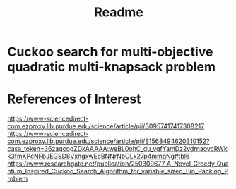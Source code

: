 #+TITLE: Readme

* Cuckoo search for multi-objective quadratic multi-knapsack problem



* References of Interest
https://www-sciencedirect-com.ezproxy.lib.purdue.edu/science/article/pii/S0957417417308217
https://www-sciencedirect-com.ezproxy.lib.purdue.edu/science/article/pii/S1568494620310152?casa_token=36zagcogZDkAAAAA:weBL0ohC_du_vqfYamDz2vdrnaovcRWkk3fmKPcNFbJEGSD8VxhgxwEcBNNrNbOLx27p4mmqNg#tbl6
https://www.researchgate.net/publication/250309677_A_Novel_Greedy_Quantum_Inspired_Cuckoo_Search_Algorithm_for_variable_sized_Bin_Packing_Problem
